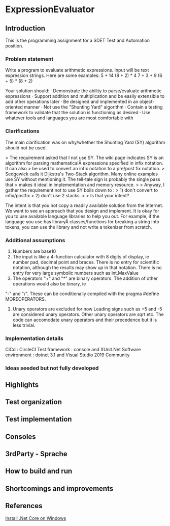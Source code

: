 * ExpressionEvaluator
** Introduction
This is the programming assignment for a SDET Test and Automation position.
*** Problem statement
 Write a program to evaluate arithmetic expressions.  Input will be text expression strings.  Here are some examples:
 5 + 14
 (8 + 2) * 4
 7 + 3 + 9
 (6 + 5) * (8 + 2)

 Your solution should:
 · Demonstrate the ability to parse/evaluate arithmetic expressions
 · Support addition and multiplication and be easily extensible to add other operations later
 · Be designed and implemented in an object-oriented manner
 · Not use the "Shunting Yard" algorithm
 · Contain a testing framework to validate that the solution is functioning as desired
 · Use whatever tools and languages you are most comfortable with
*** Clarifications
The main clarification was on why/whether the Shunting Yard (SY) algorithm should not be used.

> The requirement asked that I not use SY. The wiki page indicates SY is an algorithm for parsing mathematicalÂ  expressions specified in infix notation. It can also
> be used to convert an infix notation to a pre/post fix notation.
> Sedgewick calls it Dijkstra's Two-Stack algorithm. Many online examples use SY without mentioning it. The tell-tale sign is probably the single pass that
> makes it ideal in implementation and memory resource.
>
> Anyway, I gather the requirement not to use SY boils down to :
> 1) don't convert to infix/postfix
> 2) don't use 2 stacks.
>
> Is that your intent?

The intent is that you not copy a readily available solution from the Internet. We want to see an approach that you design and implement.
It is okay for you to use available language libraries to help you out.
For example, if the language you use has libraryÂ classes/functions for breaking a string into tokens, you can use the library and not write a tokenizer from scratch.

*** Additional assumptions
1) Numbers are base10
2) The input is like a 4-function calculator with 8 digits of display, ie number pad, decimal point and braces. 
   There is no entry for scientific notation, although the results may show up in that notation.
   There is no entry for very large symbolic numbers such as int.MaxValue
3) The operators "+" and "*" are binary operators. The addition of other operations would also be binary, ie
"-" and "/". These can be conditionally compiled with the pragma #define MOREOPERATORS.
4) Unary operators are excluded for now
   Leading signs such as +5 and -5 are considered unary operators.
   Other unary operators are sqrt etc.
   The code can accomodate unary operators and their precedence but it is less trivial.

*** Implementation details
CiCd : CircleCI
Test framework : console and XUnit.Net
Software environment : dotnet 3.1 and Visual Studio 2019 Community

*** Ideas seeded but not fully developed

** Highlights
** Test organization
** Test implementation
** Consoles
** 3rdParty - Sprache
** How to build and run
** Shortcomings and improvements
** References
[[https://docs.microsoft.com/en-us/dotnet/core/install/windows?tabs=netcore31][Install .Net Core on Windows]]
